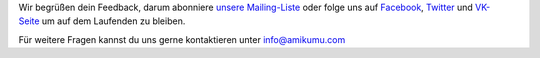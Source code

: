 Wir begrüßen dein Feedback, darum abonniere `unsere Mailing-Liste <https://listmonk.amikumu.com/subscription/form>`_ oder folge uns auf `Facebook <https://www.facebook.com/amikumuapp/>`_, `Twitter <https://twitter.com/Amikumu>`_ und `VK-Seite <https://vk.com/amikumu>`_ um auf dem Laufenden zu bleiben.

Für weitere Fragen kannst du uns gerne kontaktieren unter `info@amikumu.com <mailto:info@amikumu.com>`_
